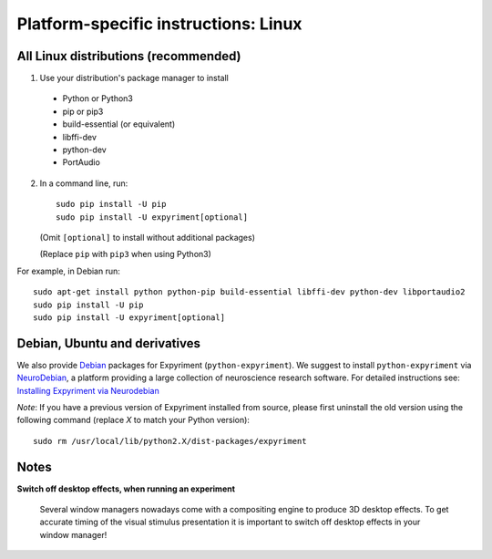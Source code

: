 .. _Linux:

Platform-specific instructions: Linux
=====================================

All Linux distributions (recommended)
-------------------------------------

1. Use your distribution's package manager to install

  * Python or Python3
  * pip or pip3
  * build-essential (or equivalent)
  * libffi-dev
  * python-dev
  * PortAudio

2. In a command line, run::

    sudo pip install -U pip
    sudo pip install -U expyriment[optional]
    
   (Omit ``[optional]`` to install without additional packages)

   (Replace ``pip`` with ``pip3`` when using Python3)

For example, in Debian run::

    sudo apt-get install python python-pip build-essential libffi-dev python-dev libportaudio2
    sudo pip install -U pip
    sudo pip install -U expyriment[optional]
    
     
Debian, Ubuntu and derivatives
------------------------------

We also provide `Debian`_ packages for Expyriment (``python-expyriment``).  We 
suggest to install ``python-expyriment`` via `NeuroDebian`_, a platform
providing a large collection of neuroscience research software. For detailed
instructions see:
`Installing Expyriment via Neurodebian <http://neuro.debian.net/pkgs/python-expyriment.html>`_

*Note*: If you have a previous version of Expyriment installed from source,
please first uninstall the old version using the following command (replace *X*
to match your Python version)::

    sudo rm /usr/local/lib/python2.X/dist-packages/expyriment


Notes
-----
**Switch off desktop effects, when running an experiment**

    Several window managers nowadays come with a compositing engine to produce
    3D desktop effects. To get accurate timing of the visual stimulus
    presentation it is important to switch off desktop effects in your window
    manager!

.. _`release page`: http://github.com/expyriment/expyriment/releases/latest
.. _`Debian`: https://www.debian.org/
.. _`NeuroDebian`: http://neuro.debian.net/
